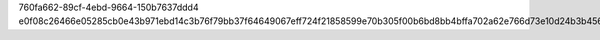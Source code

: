 760fa662-89cf-4ebd-9664-150b7637ddd4
e0f08c26466e05285cb0e43b971ebd14c3b76f79bb37f64649067eff724f21858599e70b305f00b6bd8bb4bffa702a62e766d73e10d24b3b456ca896c05b3d0f
